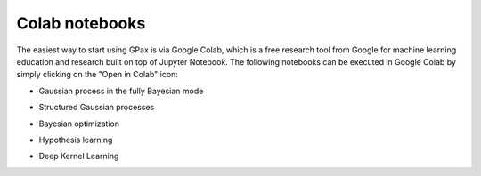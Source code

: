 Colab notebooks
===============

The easiest way to start using GPax is via Google Colab, which is a free research tool from Google for machine learning education and research built on top of Jupyter Notebook. The following notebooks can be executed in Google Colab by simply clicking on the "Open in Colab" icon:

*   | Gaussian process in the fully Bayesian mode |simpleGP|

*   | Structured Gaussian processes |sGP|

*   | Bayesian optimization |GPBO|

*   | Hypothesis learning |hypoAL|

*   | Deep Kernel Learning |DKL|

.. |simpleGP| image:: https://colab.research.google.com/assets/colab-badge.svg
   :target: https://colab.research.google.com/github/ziatdinovmax/gpax/blob/master/examples/simpleGP.ipynb

.. |sGP| image:: https://colab.research.google.com/assets/colab-badge.svg
   :target: https://colab.research.google.com/github/ziatdinovmax/gpax/blob/master/examples/GP_sGP.ipynb

.. |GPBO| image:: https://colab.research.google.com/assets/colab-badge.svg
   :target: https://colab.research.google.com/github/ziatdinovmax/gpax/blob/master/examples/gpax_GPBO.ipynb

.. |hypoAL| image:: https://colab.research.google.com/assets/colab-badge.svg
   :target: https://colab.research.google.com/github/ziatdinovmax/gpax/blob/master/examples/hypoAL.ipynb
   
.. |DKL| image:: https://colab.research.google.com/assets/colab-badge.svg
   :target: https://colab.research.google.com/github/ziatdinovmax/gpax/blob/master/examples/gpax_viDKL_plasmons.ipynb
